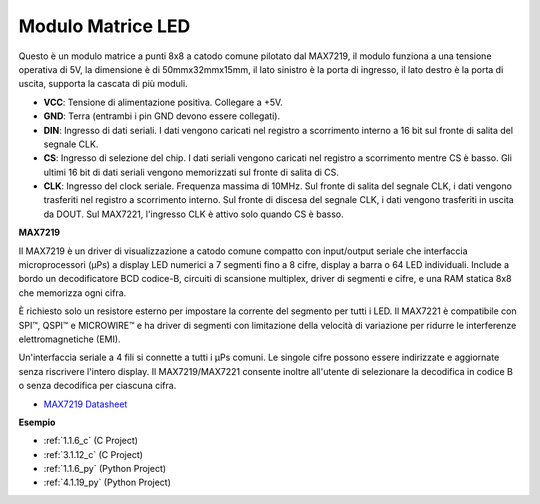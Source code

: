 .. nota::

    Ciao, benvenuto nella SunFounder Raspberry Pi & Arduino & ESP32 Enthusiasts Community su Facebook! Approfondisci Raspberry Pi, Arduino ed ESP32 insieme ad altri appassionati.

    **Perché unirti?**

    - **Supporto esperto**: Risolvi i problemi post-vendita e le sfide tecniche con l'aiuto della nostra community e del nostro team.
    - **Impara e condividi**: Scambia suggerimenti e tutorial per migliorare le tue competenze.
    - **Anteprime esclusive**: Ottieni l'accesso anticipato agli annunci di nuovi prodotti e alle anteprime.
    - **Sconti speciali**: Goditi sconti esclusivi sui nostri prodotti più recenti.
    - **Promozioni festive e omaggi**: Partecipa a concorsi e promozioni festive.

    👉 Pronto a esplorare e creare con noi? Clicca su [|link_sf_facebook|] e unisciti oggi!

.. _cpn_dot_matrix:

Modulo Matrice LED
==============================

.. image:: img/max7219_module.jpg
    :width: 400
    :align: center

Questo è un modulo matrice a punti 8x8 a catodo comune pilotato dal MAX7219, il modulo funziona a una tensione operativa di 5V, la dimensione è di 50mmx32mmx15mm, il lato sinistro è la porta di ingresso, il lato destro è la porta di uscita, supporta la cascata di più moduli.

* **VCC**: Tensione di alimentazione positiva. Collegare a +5V.
* **GND**: Terra (entrambi i pin GND devono essere collegati).
* **DIN**: Ingresso di dati seriali. I dati vengono caricati nel registro a scorrimento interno a 16 bit sul fronte di salita del segnale CLK.
* **CS**: Ingresso di selezione del chip. I dati seriali vengono caricati nel registro a scorrimento mentre CS è basso. Gli ultimi 16 bit di dati seriali vengono memorizzati sul fronte di salita di CS.
* **CLK**: Ingresso del clock seriale. Frequenza massima di 10MHz. Sul fronte di salita del segnale CLK, i dati vengono trasferiti nel registro a scorrimento interno. Sul fronte di discesa del segnale CLK, i dati vengono trasferiti in uscita da DOUT. Sul MAX7221, l'ingresso CLK è attivo solo quando CS è basso.

**MAX7219**

Il MAX7219 è un driver di visualizzazione a catodo comune compatto con input/output seriale che interfaccia microprocessori (µPs) a display LED numerici a 7 segmenti fino a 8 cifre, display a barra o 64 LED individuali. Include a bordo un decodificatore BCD codice-B, circuiti di scansione multiplex, driver di segmenti e cifre, e una RAM statica 8x8 che memorizza ogni cifra.

È richiesto solo un resistore esterno per impostare la corrente del segmento per tutti i LED. Il MAX7221 è compatibile con SPI™, QSPI™ e MICROWIRE™ e ha driver di segmenti con limitazione della velocità di variazione per ridurre le interferenze elettromagnetiche (EMI).

Un'interfaccia seriale a 4 fili si connette a tutti i µPs comuni. Le singole cifre possono essere indirizzate e aggiornate senza riscrivere l'intero display. Il MAX7219/MAX7221 consente inoltre all'utente di selezionare la decodifica in codice B o senza decodifica per ciascuna cifra.

.. image:: img/max7219_sche.png

* `MAX7219 Datasheet <https://datasheets.maximintegrated.com/en/ds/MAX7219-MAX7221.pdf>`_

**Esempio**

* :ref:`1.1.6_c` (C Project)
* :ref:`3.1.12_c` (C Project)
* :ref:`1.1.6_py` (Python Project)
* :ref:`4.1.19_py` (Python Project)
